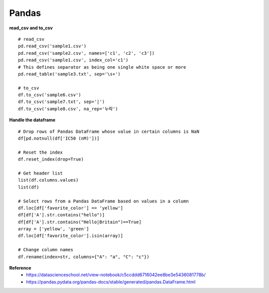 Pandas
=======

**read_csv and to_csv**

::

    # read_csv
    pd.read_csv('sample1.csv')
    pd.read_csv('sample2.csv', names=['c1', 'c2', 'c3'])
    pd.read_csv('sample1.csv', index_col='c1')
    # This defines separator as being one single white space or more
    pd.read_table('sample3.txt', sep='\s+')

    # to_csv
    df.to_csv('sample6.csv')
    df.to_csv('sample7.txt', sep='|')
    df.to_csv('sample8.csv', na_rep='누락')


**Handle the dataframe**

::

    # Drop rows of Pandas DataFrame whose value in certain columns is NaN
    df[pd.notnull(df['IC50 (nM)'])]

    # Reset the index
    df.reset_index(drop=True)

    # Get header list
    list(df.columns.values)
    list(df)

    # Select rows from a Pandas DataFrame based on values in a column
    df.loc[df['favorite_color'] == 'yellow']
    df[df['A'].str.contains("hello")]
    df[df['A'].str.contains("Hello|Britain")==True]
    array = ['yellow', 'green']
    df.loc[df['favorite_color'].isin(array)]

    # Change column names
    df.rename(index=str, columns={"A": "a", "C": "c"})



**Reference**
    * https://datascienceschool.net/view-notebook/c5ccddd6716042ee8be3e5436081778b/
    * https://pandas.pydata.org/pandas-docs/stable/generated/pandas.DataFrame.html